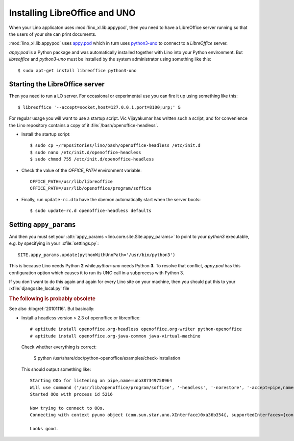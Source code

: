 .. _admin.oood:

==============================
Installing LibreOffice and UNO
==============================

When your Lino applicaton uses :mod:`lino_xl.lib.appypod`, then you
need to have a LibreOffice server running so that the users of your
site can print documents.

:mod:`lino_xl.lib.appypod` uses `appy.pod
<http://appyframework.org/pod.html>`_ which in turn uses `python3-uno
<https://packages.debian.org/de/sid/python3-uno>`__ to connect to a
`LibreOffice` server.

`appy.pod` is a Python package and was automatically installed
together with Lino into your Python environment.  But `libreoffice`
and `python3-uno` must be installed by the system administrator using
something like this::

  $ sudo apt-get install libreoffice python3-uno

Starting the LibreOffice server
===============================

Then you need to run a LO server. For occasional or experimental use
you can fire it up using something like this::

  $ libreoffice '--accept=socket,host=127.0.0.1,port=8100;urp;' &

For regular usage you will want to use a startup script.  Vic
Vijayakumar has written such a script, and for convenience the Lino
repository contains a copy of it :file:`/bash/openoffice-headless`.

- Install the startup script::

    $ sudo cp ~/repositories/lino/bash/openoffice-headless /etc/init.d
    $ sudo nano /etc/init.d/openoffice-headless
    $ sudo chmod 755 /etc/init.d/openoffice-headless
    
- Check the value of the `OFFICE_PATH` environment variable::
  
    OFFICE_PATH=/usr/lib/libreoffice
    OFFICE_PATH=/usr/lib/openoffice/program/soffice  
  
- Finally, run ``update-rc.d`` to have the daemon 
  automatically start when the server boots::

    $ sudo update-rc.d openoffice-headless defaults
    

Setting ``appy_params``
=======================

And then you must set your :attr:`appy_params
<lino.core.site.Site.appy_params>` to point to your `python3`
executable, e.g. by specifying in your :xfile:`settings.py`::

  SITE.appy_params.update(pythonWithUnoPath='/usr/bin/python3')

This is because Lino needs Python **2** while `python-uno` needs
Python **3**.  To resolve that conflict, `appy.pod` has this
configuration option which causes it to run its UNO call in a
subprocess with Python 3.

If you don't want to do this again and again for every Lino site on
your machine, then you should put this to your
:xfile:`djangosite_local.py` file



.. rubric:: The following is probably obsolete


See also :blogref:`20101116`. But basically:

- Install a headless version > 2.3 of openoffice or libreoffice::
    
    # aptitude install openoffice.org-headless openoffice.org-writer python-openoffice
    # aptitude install openoffice.org-java-common java-virtual-machine
    
  Check whether everything is correct:
  
    $ python /usr/share/doc/python-openoffice/examples/check-installation
    
  This should output something like::
  
    Starting OOo for listening on pipe,name=uno387349758964
    Will use command ('/usr/lib/openoffice/program/soffice', '-headless', '-norestore', '-accept=pipe,name=uno387349758964;urp;')
    Started OOo with process id 5216

    Now trying to connect to OOo.
    Connecting with context pyuno object (com.sun.star.uno.XInterface)0xa36b354{, supportedInterfaces={com.sun.star.uno.XComponentContext,com.sun.star.container.XNameContainer,com.sun.star.lang.XTypeProvider,com.sun.star.uno.XWeak,com.sun.star.lang.XComponent}}

    Looks good.  

   
